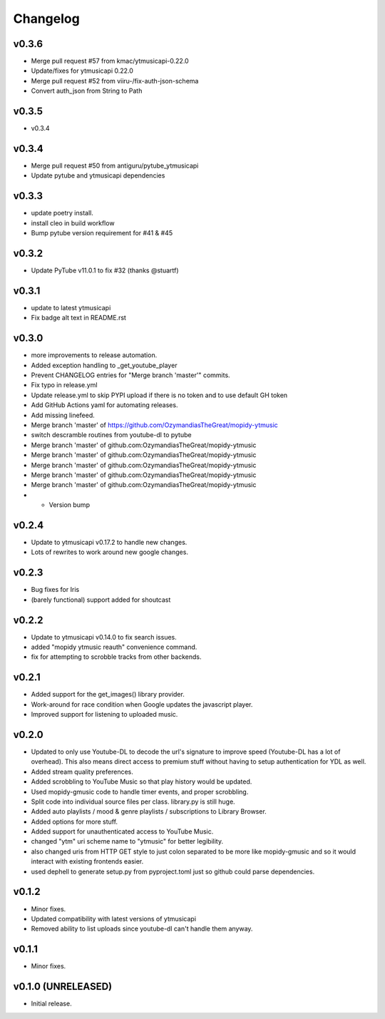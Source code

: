 *********
Changelog
*********

v0.3.6
========================================

- Merge pull request #57 from kmac/ytmusicapi-0.22.0
- Update/fixes for ytmusicapi 0.22.0
- Merge pull request #52 from viiru-/fix-auth-json-schema
- Convert auth_json from String to Path

v0.3.5
========================================

- v0.3.4

v0.3.4
========================================

- Merge pull request #50 from antiguru/pytube_ytmusicapi
- Update pytube and ytmusicapi dependencies

v0.3.3
========================================

- update poetry install.
- install cleo in build workflow
- Bump pytube version requirement for #41 & #45

v0.3.2
========================================

- Update PyTube v11.0.1 to fix #32 (thanks @stuartf)

v0.3.1
========================================

- update to latest ytmusicapi
- Fix badge alt text in README.rst

v0.3.0
========================================

- more improvements to release automation.
- Added exception handling to _get_youtube_player
- Prevent CHANGELOG entries  for "Merge branch 'master'" commits.
- Fix typo in release.yml
- Update release.yml to skip PYPI upload if there is no token and to use default GH token
- Add GitHub Actions yaml for automating releases.
- Add missing linefeed.
- Merge branch 'master' of https://github.com/OzymandiasTheGreat/mopidy-ytmusic
- switch descramble routines from youtube-dl to pytube
- Merge branch 'master' of github.com:OzymandiasTheGreat/mopidy-ytmusic
- Merge branch 'master' of github.com:OzymandiasTheGreat/mopidy-ytmusic
- Merge branch 'master' of github.com:OzymandiasTheGreat/mopidy-ytmusic
- Merge branch 'master' of github.com:OzymandiasTheGreat/mopidy-ytmusic
- Merge branch 'master' of github.com:OzymandiasTheGreat/mopidy-ytmusic
- - Version bump

v0.2.4
========================================

- Update to ytmusicapi v0.17.2 to handle new changes.
- Lots of rewrites to work around new google changes.

v0.2.3
========================================

- Bug fixes for Iris
- (barely functional) support added for shoutcast

v0.2.2
========================================

- Update to ytmusicapi v0.14.0 to fix search issues.
- added "mopidy ytmusic reauth" convenience command.
- fix for attempting to scrobble tracks from other backends.


v0.2.1
========================================

- Added support for the get_images() library provider.
- Work-around for race condition when Google updates the javascript player.
- Improved support for listening to uploaded music.


v0.2.0
========================================

- Updated to only use Youtube-DL to decode the url's signature to improve speed (Youtube-DL has a lot of overhead). This also means direct access to premium stuff without having to setup authentication for YDL as well.
- Added stream quality preferences.
- Added scrobbling to YouTube Music so that play history would be updated.
- Used mopidy-gmusic code to handle timer events, and proper scrobbling.
- Split code into individual source files per class. library.py is still huge.
- Added auto playlists / mood & genre playlists / subscriptions to Library Browser.
- Added options for more stuff.
- Added support for unauthenticated access to YouTube Music.
- changed "ytm" uri scheme name to "ytmusic" for better legibility.
- also changed uris from HTTP GET style to just colon separated to be more like mopidy-gmusic and so it would interact with existing frontends easier.
- used dephell to generate setup.py from pyproject.toml just so github could parse dependencies.


v0.1.2
========================================

- Minor fixes.
- Updated compatibility with latest versions of ytmusicapi
- Removed ability to list uploads since youtube-dl can't handle them anyway.


v0.1.1
========================================

- Minor fixes.


v0.1.0 (UNRELEASED)
========================================

- Initial release.

